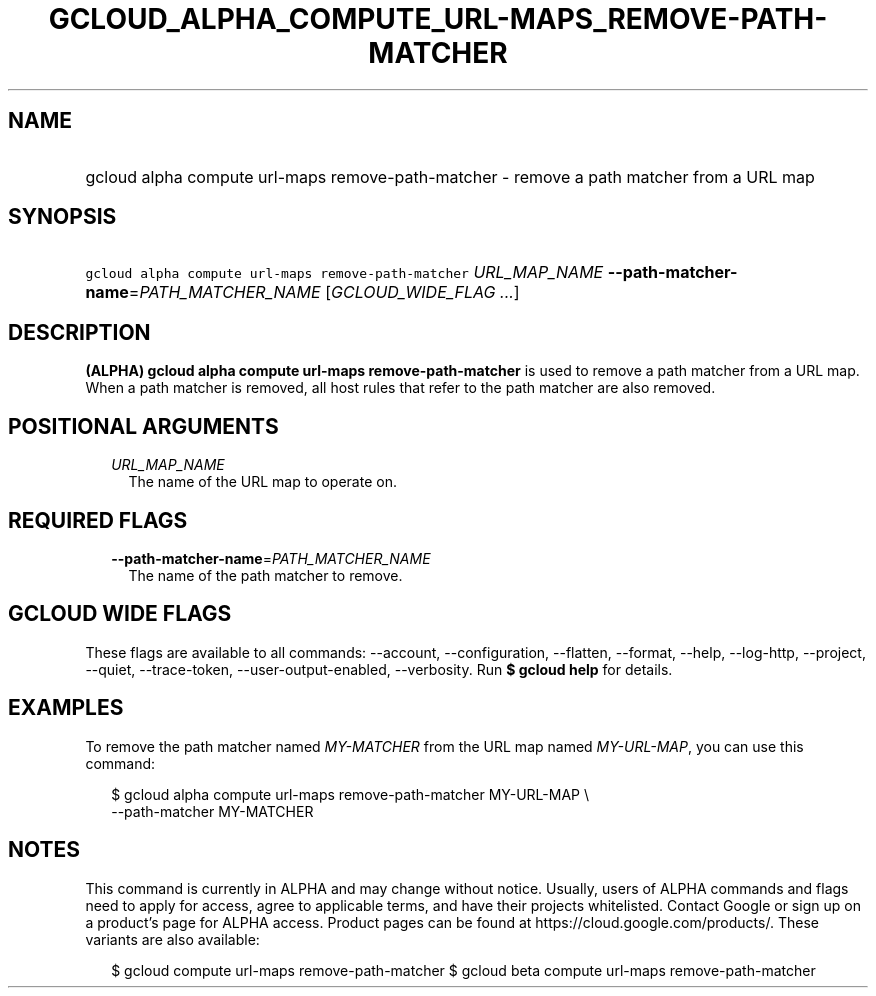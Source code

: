 
.TH "GCLOUD_ALPHA_COMPUTE_URL\-MAPS_REMOVE\-PATH\-MATCHER" 1



.SH "NAME"
.HP
gcloud alpha compute url\-maps remove\-path\-matcher \- remove a path matcher from a URL map



.SH "SYNOPSIS"
.HP
\f5gcloud alpha compute url\-maps remove\-path\-matcher\fR \fIURL_MAP_NAME\fR \fB\-\-path\-matcher\-name\fR=\fIPATH_MATCHER_NAME\fR [\fIGCLOUD_WIDE_FLAG\ ...\fR]



.SH "DESCRIPTION"

\fB(ALPHA)\fR \fBgcloud alpha compute url\-maps remove\-path\-matcher\fR is used
to remove a path matcher from a URL map. When a path matcher is removed, all
host rules that refer to the path matcher are also removed.



.SH "POSITIONAL ARGUMENTS"

.RS 2m
.TP 2m
\fIURL_MAP_NAME\fR
The name of the URL map to operate on.


.RE
.sp

.SH "REQUIRED FLAGS"

.RS 2m
.TP 2m
\fB\-\-path\-matcher\-name\fR=\fIPATH_MATCHER_NAME\fR
The name of the path matcher to remove.


.RE
.sp

.SH "GCLOUD WIDE FLAGS"

These flags are available to all commands: \-\-account, \-\-configuration,
\-\-flatten, \-\-format, \-\-help, \-\-log\-http, \-\-project, \-\-quiet,
\-\-trace\-token, \-\-user\-output\-enabled, \-\-verbosity. Run \fB$ gcloud
help\fR for details.



.SH "EXAMPLES"

To remove the path matcher named \f5\fIMY\-MATCHER\fR\fR from the URL map named
\f5\fIMY\-URL\-MAP\fR\fR, you can use this command:

.RS 2m
$ gcloud alpha compute url\-maps remove\-path\-matcher MY\-URL\-MAP \e
    \-\-path\-matcher MY\-MATCHER
.RE



.SH "NOTES"

This command is currently in ALPHA and may change without notice. Usually, users
of ALPHA commands and flags need to apply for access, agree to applicable terms,
and have their projects whitelisted. Contact Google or sign up on a product's
page for ALPHA access. Product pages can be found at
https://cloud.google.com/products/. These variants are also available:

.RS 2m
$ gcloud compute url\-maps remove\-path\-matcher
$ gcloud beta compute url\-maps remove\-path\-matcher
.RE

